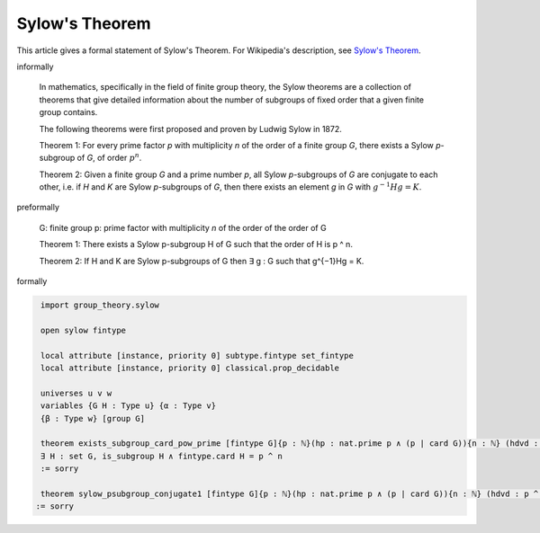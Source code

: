 Sylow's Theorem
---------------

This article gives a formal statement of Sylow's Theorem.  For Wikipedia's
description, see
`Sylow's Theorem <https://en.wikipedia.org/wiki/Sylow_theorems>`_.


informally

  In mathematics, specifically in the field of finite group theory, the Sylow theorems
  are a collection of theorems that give detailed information about the number of subgroups
  of fixed order that a given finite group contains.

  The following theorems were first proposed and proven by Ludwig Sylow in 1872.

  Theorem 1: For every prime factor `p` with multiplicity `n` of the order of 
  a finite group `G`, there exists a Sylow `p`-subgroup of `G`, of order :math:`p^n`.

  Theorem 2: Given a finite group `G` and a prime number `p`,
  all Sylow `p`-subgroups of `G` are conjugate to each other,
  i.e. if `H` and `K` are Sylow `p`-subgroups of `G`,
  then there exists an element `g` in `G` with :math:`g^{−1}Hg = K`.


preformally

  G: finite group
  p: prime factor with multiplicity `n` of the order of the order of G

  Theorem 1: There exists a Sylow p-subgroup H of G such that 
  the order of H is p ^ n.
  
  
  Theorem 2: If H and K are Sylow p-subgroups of G then
  ∃ g : G such that g^{−1}Hg = K.

formally

.. code-block:: lean

    import group_theory.sylow
  
    open sylow fintype

    local attribute [instance, priority 0] subtype.fintype set_fintype 
    local attribute [instance, priority 0] classical.prop_decidable

    universes u v w
    variables {G H : Type u} {α : Type v}
    {β : Type w} [group G]

    theorem exists_subgroup_card_pow_prime [fintype G]{p : ℕ}(hp : nat.prime p ∧ (p ∣ card G)){n : ℕ} (hdvd : p ^ n ∣ card G ∧ ¬ (p^(n+1) ∣ card G)):
    ∃ H : set G, is_subgroup H ∧ fintype.card H = p ^ n 
    := sorry

    theorem sylow_psubgroup_conjugate1 [fintype G]{p : ℕ}(hp : nat.prime p ∧ (p ∣ card G)){n : ℕ} (hdvd : p ^ n ∣ card G ∧ ¬ (p^(n+1) ∣ card G)): ∀ (H K : set G),(is_subgroup H ∧ fintype.card H = p ^ n ∧ is_subgroup K ∧ fintype.card K = p ^ n)→ ∃ g : G, (∀ h: H, g⁻¹*h*g ∈ K) ∧ (∀ k: K, g*k*g⁻¹ ∈ H)
   := sorry  
